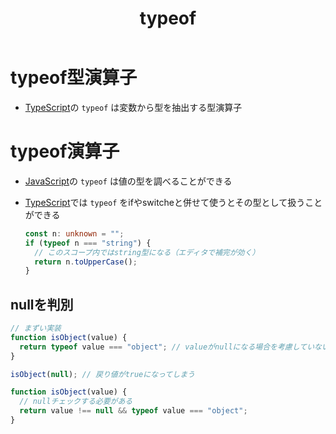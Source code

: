 :PROPERTIES:
:ID:       08AE81C2-F8C8-4FDB-92DB-8BD1BBE0B792
:END:
#+title: typeof
#+filetags: :TypeScript:JavaScript:

* typeof型演算子
:PROPERTIES:
:ID:       9F6EC199-CEEF-44EF-9F57-C3057658E110
:END:
- [[id:4617E0BC-DF84-42B1-96D3-3B94B7AF9145][TypeScript]]の ~typeof~ は変数から型を抽出する型演算子

* typeof演算子
:PROPERTIES:
:ID:       4F0498B2-FC40-466F-A538-660680A98B53
:END:
- [[id:15DD94FE-7358-4A6E-8A96-233C15DEA653][JavaScript]]の ~typeof~ は値の型を調べることができる
- [[id:4617E0BC-DF84-42B1-96D3-3B94B7AF9145][TypeScript]]では ~typeof~ をifやswitcheと併せて使うとその型として扱うことができる
  #+begin_src ts
    const n: unknown = "";
    if (typeof n === "string") {
      // このスコープ内ではstring型になる（エディタで補完が効く）
      return n.toUpperCase();
    }
  #+end_src

** nullを判別
#+begin_src ts
// まずい実装
function isObject(value) {
  return typeof value === "object"; // valueがnullになる場合を考慮していない
}
 
isObject(null); // 戻り値がtrueになってしまう

function isObject(value) {
  // nullチェックする必要がある
  return value !== null && typeof value === "object";
}
#+end_src
